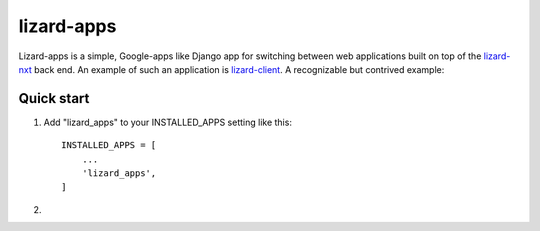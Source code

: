 lizard-apps
===========

Lizard-apps is a simple, Google-apps like Django app for switching between web applications built on top of the `lizard-nxt <https://github.com/nens/lizard-nxt>`_ back end. An example of such an application is `lizard-client <https://github.com/nens/lizard-client>`_. A recognizable but contrived example:

.. figure:: lizard-apps.png

Quick start
-----------

1. Add "lizard_apps" to your INSTALLED_APPS setting like this::

    INSTALLED_APPS = [
        ...
        'lizard_apps',
    ]

2.